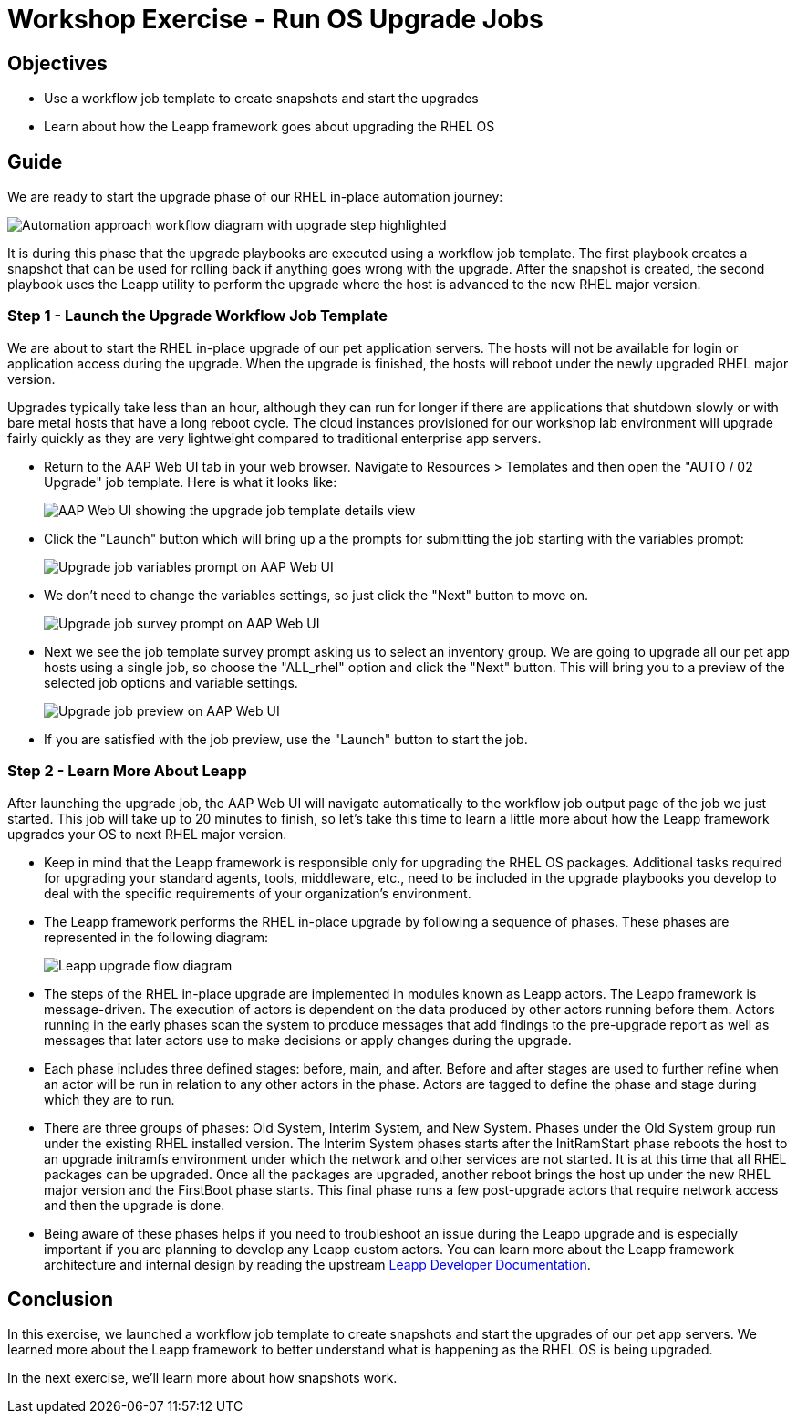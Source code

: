 = Workshop Exercise - Run OS Upgrade Jobs

== Objectives

* Use a workflow job template to create snapshots and start the upgrades
* Learn about how the Leapp framework goes about upgrading the RHEL OS

== Guide

We are ready to start the upgrade phase of our RHEL in-place automation journey:

image::ripu-workflow-hl-upgrade.svg[Automation approach workflow diagram with upgrade step highlighted]

It is during this phase that the upgrade playbooks are executed using a workflow job template.
The first playbook creates a snapshot that can be used for rolling back if anything goes wrong with the upgrade.
After the snapshot is created, the second playbook uses the Leapp utility to perform the upgrade where the host is advanced to the new RHEL major version.

=== Step 1 - Launch the Upgrade Workflow Job Template

We are about to start the RHEL in-place upgrade of our pet application servers.
The hosts will not be available for login or application access during the upgrade.
When the upgrade is finished, the hosts will reboot under the newly upgraded RHEL major version.

Upgrades typically take less than an hour, although they can run for longer if there are applications that shutdown slowly or with bare metal hosts that have a long reboot cycle.
The cloud instances provisioned for our workshop lab environment will upgrade fairly quickly as they are very lightweight compared to traditional enterprise app servers.

* Return to the AAP Web UI tab in your web browser.
Navigate to Resources > Templates and then open the "AUTO / 02 Upgrade" job template.
Here is what it looks like:
+
image::upgrade_template.svg[AAP Web UI showing the upgrade job template details view]

* Click the "Launch" button which will bring up a the prompts for submitting the job starting with the variables prompt:
+
image::upgrade_vars_prompt.svg[Upgrade job variables prompt on AAP Web UI]

* We don't need to change the variables settings, so just click the "Next" button to move on.
+
image::upgrade_survey_prompt.svg[Upgrade job survey prompt on AAP Web UI]

* Next we see the job template survey prompt asking us to select an inventory group.
We are going to upgrade all our pet app hosts using a single job, so choose the "ALL_rhel" option and click the "Next" button.
This will bring you to a preview of the selected job options and variable settings.
+
image::upgrade_preview.svg[Upgrade job preview on AAP Web UI]

* If you are satisfied with the job preview, use the "Launch" button to start the job.

=== Step 2 - Learn More About Leapp

After launching the upgrade job, the AAP Web UI will navigate automatically to the workflow job output page of the job we just started.
This job will take up to 20 minutes to finish, so let's take this time to learn a little more about how the Leapp framework upgrades your OS to next RHEL major version.

* Keep in mind that the Leapp framework is responsible only for upgrading the RHEL OS packages.
Additional tasks required for upgrading your standard agents, tools, middleware, etc., need to be included in the upgrade playbooks you develop to deal with the specific requirements of your organization's environment.
* The Leapp framework performs the RHEL in-place upgrade by following a sequence of phases.
These phases are represented in the following diagram:
+
image::inplace-upgrade-workflow-gbg.svg[Leapp upgrade flow diagram]

* The steps of the RHEL in-place upgrade are implemented in modules known as Leapp actors.
The Leapp framework is message-driven.
The execution of actors is dependent on the data produced by other actors running before them.
Actors running in the early phases scan the system to produce messages that add findings to the pre-upgrade report as well as messages that later actors use to make decisions or apply changes during the upgrade.
* Each phase includes three defined stages: before, main, and after.
Before and after stages are used to further refine when an actor will be run in relation to any other actors in the phase.
Actors are tagged to define the phase and stage during which they are to run.
* There are three groups of phases: Old System, Interim System, and New System.
Phases under the Old System group run under the existing RHEL installed version.
The Interim System phases starts after the InitRamStart phase reboots the host to an upgrade initramfs environment under which the network and other services are not started.
It is at this time that all RHEL packages can be upgraded.
Once all the packages are upgraded, another reboot brings the host up under the new RHEL major version and the FirstBoot phase starts.
This final phase runs a few post-upgrade actors that require network access and then the upgrade is done.
* Being aware of these phases helps if you need to troubleshoot an issue during the Leapp upgrade and is especially important if you are planning to develop any Leapp custom actors.
You can learn more about the Leapp framework architecture and internal design by reading the upstream https://leapp.readthedocs.io/en/latest/index.html[Leapp Developer Documentation].

== Conclusion

In this exercise, we launched a workflow job template to create snapshots and start the upgrades of our pet app servers.
We learned more about the Leapp framework to better understand what is happening as the RHEL OS is being upgraded.

In the next exercise, we'll learn more about how snapshots work.
